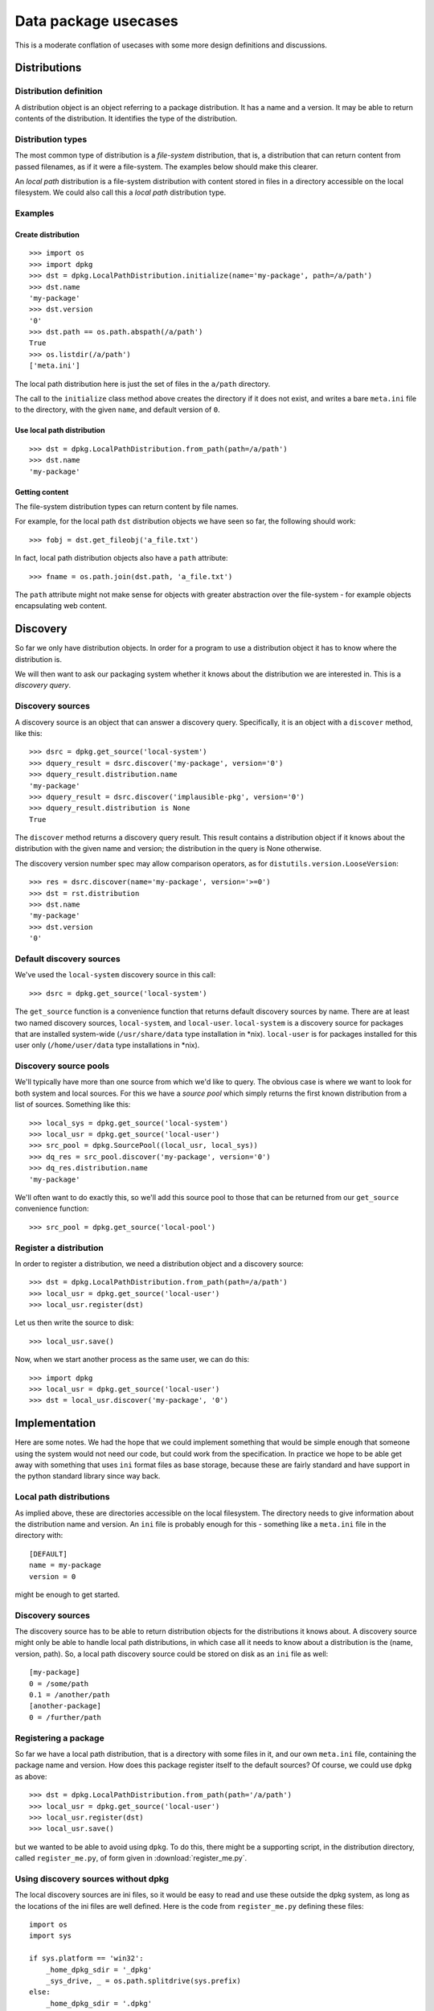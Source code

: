 .. _data-pkg-uses:

#####################
Data package usecases
#####################

This is a moderate conflation of usecases with some more design definitions and
discussions.

*************
Distributions
*************

Distribution definition
=======================

A distribution object is an object referring to a package distribution.  It
has a name and a version.  It may be able to return contents of the
distribution.  It identifies the type of the distribution.

Distribution types
==================

The most common type of distribution is a *file-system* distribution, that is,
a distribution that can return content from passed filenames, as if it were a
file-system.  The examples below should make this clearer.

An *local path* distribution is a file-system distribution with content stored
in files in a directory accessible on the local filesystem.  We could also call
this a *local path* distribution type.

Examples
========

Create distribution
-------------------

::

    >>> import os
    >>> import dpkg
    >>> dst = dpkg.LocalPathDistribution.initialize(name='my-package', path=/a/path')
    >>> dst.name
    'my-package'
    >>> dst.version
    '0'
    >>> dst.path == os.path.abspath(/a/path')
    True
    >>> os.listdir(/a/path')
    ['meta.ini']

The local path distribution here is just the set of files in the ``a/path`` directory.

The call to the ``initialize`` class method above creates the directory if it
does not exist, and writes a bare ``meta.ini`` file to the directory, with the
given ``name``, and default version of ``0``.

Use local path distribution
---------------------------

::

    >>> dst = dpkg.LocalPathDistribution.from_path(path=/a/path')
    >>> dst.name
    'my-package'

Getting content
---------------

The file-system distribution types can return content by file names.

For example, for the local path ``dst`` distribution objects we have seen so
far, the following should work::

    >>> fobj = dst.get_fileobj('a_file.txt')

In fact, local path distribution objects also have a ``path`` attribute::

    >>> fname = os.path.join(dst.path, 'a_file.txt')

The ``path`` attribute might not make sense for objects with greater abstraction
over the file-system - for example objects encapsulating web content.

*********
Discovery
*********

So far we only have distribution objects.  In order for a program to use a
distribution object it has to know where the distribution is.

We will then want to ask our packaging system whether it knows about the
distribution we are interested in.  This is a *discovery query*.

Discovery sources
=================

A discovery source is an object that can answer a discovery query.
Specifically, it is an object with a ``discover`` method, like this::

    >>> dsrc = dpkg.get_source('local-system')
    >>> dquery_result = dsrc.discover('my-package', version='0')
    >>> dquery_result.distribution.name
    'my-package'
    >>> dquery_result = dsrc.discover('implausible-pkg', version='0')
    >>> dquery_result.distribution is None
    True

The ``discover`` method returns a discovery query result.  This result contains
a distribution object if it knows about the distribution with the given name and
version; the distribution in the query is None otherwise.

The discovery version number spec may allow comparison operators, as for
``distutils.version.LooseVersion``::

    >>> res = dsrc.discover(name='my-package', version='>=0')
    >>> dst = rst.distribution
    >>> dst.name
    'my-package'
    >>> dst.version
    '0'

Default discovery sources
=========================

We've used the ``local-system`` discovery source in this call::

    >>> dsrc = dpkg.get_source('local-system')

The ``get_source`` function is a convenience function that returns default
discovery sources by name.  There are at least two named discovery sources,
``local-system``, and ``local-user``.  ``local-system`` is a discovery source
for packages that are installed system-wide (``/usr/share/data`` type
installation in \*nix).  ``local-user`` is for packages installed for this user
only (``/home/user/data`` type installations in \*nix).

Discovery source pools
======================

We'll typically have more than one source from which we'd like to query.  The
obvious case is where we want to look for both system and local sources.  For
this we have a *source pool* which simply returns the first known distribution
from a list of sources.  Something like this::

    >>> local_sys = dpkg.get_source('local-system')
    >>> local_usr = dpkg.get_source('local-user')
    >>> src_pool = dpkg.SourcePool((local_usr, local_sys))
    >>> dq_res = src_pool.discover('my-package', version='0')
    >>> dq_res.distribution.name
    'my-package'

We'll often want to do exactly this, so we'll add this source pool to those that
can be returned from our ``get_source`` convenience function::

    >>> src_pool = dpkg.get_source('local-pool')

Register a distribution
=======================

In order to register a distribution, we need a distribution object and a
discovery source::

    >>> dst = dpkg.LocalPathDistribution.from_path(path=/a/path')
    >>> local_usr = dpkg.get_source('local-user')
    >>> local_usr.register(dst)

Let us then write the source to disk::

    >>> local_usr.save()

Now, when we start another process as the same user, we can do this::

    >>> import dpkg
    >>> local_usr = dpkg.get_source('local-user')
    >>> dst = local_usr.discover('my-package', '0')

**************
Implementation
**************

Here are some notes.  We had the hope that we could implement something that
would be simple enough that someone using the system would not need our code,
but could work from the specification.  In practice we hope to be able get away
with something that uses ``ini`` format files as base storage, because these are
fairly standard and have support in the python standard library since way back.

Local path distributions
========================

As implied above, these are directories accessible on the local filesystem.
The directory needs to give information about the distribution name and version.
An ``ini`` file is probably enough for this - something like a ``meta.ini`` file
in the directory with::

    [DEFAULT]
    name = my-package
    version = 0

might be enough to get started.

Discovery sources
=================

The discovery source has to be able to return distribution objects for the
distributions it knows about.  A discovery source might only be able to handle
local path distributions, in which case all it needs to know about a
distribution is the (name, version, path).  So, a local path discovery source
could be stored on disk as an ``ini`` file as well::

    [my-package]
    0 = /some/path
    0.1 = /another/path
    [another-package]
    0 = /further/path

Registering a package
=====================

So far we have a local path distribution, that is a directory with some files in
it, and our own ``meta.ini`` file, containing the package name and version.  How
does this package register itself to the default sources?  Of course, we could
use ``dpkg`` as above::

    >>> dst = dpkg.LocalPathDistribution.from_path(path='/a/path')
    >>> local_usr = dpkg.get_source('local-user')
    >>> local_usr.register(dst)
    >>> local_usr.save()

but we wanted to be able to avoid using ``dpkg``.  To do this, there might be a
supporting script, in the distribution directory, called ``register_me.py``, of
form given in :download:`register_me.py`.

Using discovery sources without dpkg
====================================

The local discovery sources are ini files, so it would be easy to read and use
these outside the dpkg system, as long as the locations of the ini files are
well defined.  Here is the code from ``register_me.py`` defining these files::

    import os
    import sys

    if sys.platform == 'win32':
        _home_dpkg_sdir = '_dpkg'
        _sys_drive, _ = os.path.splitdrive(sys.prefix)
    else:
        _home_dpkg_sdir = '.dpkg'
        _sys_drive = '/'
    # Can we get the user directory?
    _home = os.path.expanduser('~')
    if _home == '~': # if not, the user ini file is undefined
        HOME_INI = None
    else:
        HOME_INI = os.path.join(_home, _home_dpkg_sdir, 'local.dsource')
    SYS_INI = os.path.join(_sys_drive, 'etc', 'dpkg', 'local.dsource')
